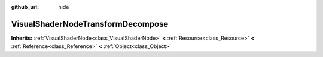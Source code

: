 :github_url: hide

.. Generated automatically by doc/tools/makerst.py in Godot's source tree.
.. DO NOT EDIT THIS FILE, but the VisualShaderNodeTransformDecompose.xml source instead.
.. The source is found in doc/classes or modules/<name>/doc_classes.

.. _class_VisualShaderNodeTransformDecompose:

VisualShaderNodeTransformDecompose
==================================

**Inherits:** :ref:`VisualShaderNode<class_VisualShaderNode>` **<** :ref:`Resource<class_Resource>` **<** :ref:`Reference<class_Reference>` **<** :ref:`Object<class_Object>`



